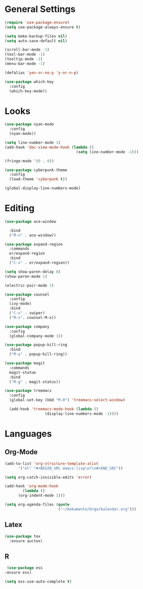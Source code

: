 * General Settings

#+BEGIN_SRC emacs-lisp
  (require 'use-package-ensure)
  (setq use-package-always-ensure t)
#+END_SRC

#+BEGIN_SRC emacs-lisp
  (setq make-backup-files nil)
  (setq auto-save-default nil)
#+END_SRC

#+BEGIN_SRC emacs-lisp
  (scroll-bar-mode -1)
  (tool-bar-mode -1)
  (tooltip-mode -1)
  (menu-bar-mode -1)
#+END_SRC

#+BEGIN_SRC emacs-lisp
  (defalias 'yes-or-no-p 'y-or-n-p)
#+END_SRC

#+BEGIN_SRC emacs-lisp
  (use-package which-key
    :config
    (which-key-mode))
#+END_SRC

* Looks

#+BEGIN_SRC emacs-lisp
  (use-package nyan-mode
    :config
    (nyan-mode))
#+END_SRC

#+BEGIN_SRC emacs-lisp
  (setq line-number-mode 1)
  (add-hook 'doc-view-mode-hook (lambda ()
                                  (setq line-number-mode -1)))
#+END_SRC

#+BEGIN_SRC emacs-lisp
  (fringe-mode '(0 . 0))
#+END_SRC

#+BEGIN_SRC emacs-lisp
  (use-package cyberpunk-theme
    :config
    (load-theme 'cyberpunk t))
#+END_SRC

#+BEGIN_SRC emacs-lisp
  (global-display-line-numbers-mode)
#+END_SRC

* Editing

#+BEGIN_SRC emacs-lisp
  (use-package ace-window

    :bind
    ("M-n" . ace-window))
#+END_SRC

#+BEGIN_SRC emacs-lisp
  (use-package expand-region
    :commands
    er/expand-region
    :bind
    ("C-v" . er/expand-region))
#+END_SRC

#+BEGIN_SRC emacs-lisp
  (setq show-paren-delay 0)
  (show-paren-mode 1)
#+END_SRC

#+BEGIN_SRC emacs-lisp
  (electric-pair-mode 1)
#+END_SRC

#+BEGIN_SRC emacs-lisp
  (use-package counsel
    :config
    (ivy-mode)
    :bind
    ("C-s" . swiper)
    ("M-x". counsel-M-x))
#+END_SRC

#+BEGIN_SRC emacs-lisp
  (use-package company
    :config
    (global-company-mode 1))
#+END_SRC

#+BEGIN_SRC emacs-lisp
  (use-package popup-kill-ring
    :bind
    ("M-y" . popup-kill-ring))
#+END_SRC

#+BEGIN_SRC emacs-lisp
  (use-package magit
    :commands
    magit-statue
    :bind
    ("M-g" . magit-status))
#+END_SRC

#+BEGIN_SRC emacs-lisp
  (use-package treemacs
    :config
    (global-set-key (kbd "M-0") 'treemacs-select-window)

    (add-hook 'treemacs-mode-hook (lambda ()
				    (display-line-numbers-mode -1))))
#+END_SRC

* Languages

** Org-Mode

#+BEGIN_SRC emacs-lisp
  (add-to-list 'org-structure-template-alist
		'("el" "#+BEGIN_SRC emacs-lisp\n?\n#+END_SRC"))
#+END_SRC

#+BEGIN_SRC emacs-lisp
  (setq org-catch-invisible-edits 'error)
#+END_SRC

#+BEGIN_SRC emacs-lisp
  (add-hook 'org-mode-hook
	      (lambda ()
		(org-indent-mode 1)))
#+END_SRC

#+BEGIN_SRC emacs-lisp
  (setq org-agenda-files (quote
                          ("~/Dokumente/Orga/kalender.org")))
#+END_SRC

** Latex

#+BEGIN_SRC emacs-lisp
  (use-package tex
    :ensure auctex)
#+END_SRC
** R
#+BEGIN_SRC emacs-lisp
   (use-package ess
  :ensure ess)
#+END_SRC

#+BEGIN_SRC emacs-lisp
   (setq ess-use-auto-complete t)
#+END_SRC
